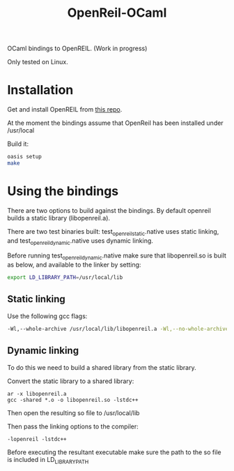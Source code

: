 #+TITLE: OpenReil-OCaml

OCaml bindings to OpenREIL. (Work in progress)

Only tested on Linux. 


* Installation
  Get and install OpenREIL from [[https://github.com/Cr4sh/openreil][this repo]]. 

  At the moment the bindings assume that OpenReil has been installed under /usr/local

  Build it:

  #+BEGIN_SRC bash
  oasis setup
  make 
  #+END_SRC

  
* Using the bindings

  There are two options to build against the bindings. By default openreil builds a static library (libopenreil.a). 
  
  There are two test binaries built: test_openreil_static.native uses
  static linking, and test_openreil_dynamic.native uses dynamic
  linking.

  Before running test_openreil_dynamic.native make sure that
  libopenreil.so is built as below, and available to the linker by
  setting:
  
  #+BEGIN_SRC bash
  export LD_LIBRARY_PATH=/usr/local/lib
  #+END_SRC


** Static linking

      Use the following gcc flags:

      #+BEGIN_SRC bash
      -Wl,--whole-archive /usr/local/lib/libopenreil.a -Wl,--no-whole-archive -Wl,-E -lstdc++
      #+END_SRC

** Dynamic linking

      To do this we need to build a shared library from the static library.

      Convert the static library to a shared library:
     
      #+BEGIN_SRC 
      ar -x libopenreil.a
      gcc -shared *.o -o libopenreil.so -lstdc++
      #+END_SRC

      Then open the resulting so file to /usr/local/lib
     
      Then pass the linking options to the compiler:
      #+BEGIN_SRC 
      -lopenreil -lstdc++
      #+END_SRC

      Before executing the resultant executable make sure the path to
      the so file is included in LD_LIBRARY_PATH
  

